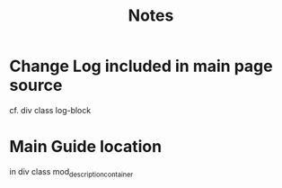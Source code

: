 #+TITLE: Notes

* Change Log included in main page source

cf. div class log-block

* Main Guide location
in div class mod_description_container
